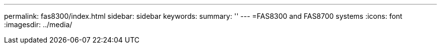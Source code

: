 ---
permalink: fas8300/index.html
sidebar: sidebar
keywords: 
summary: ''
---
=FAS8300 and FAS8700 systems
:icons: font
:imagesdir: ../media/

